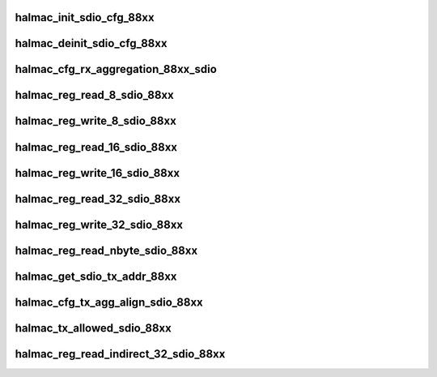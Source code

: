 .. -*- coding: utf-8; mode: rst -*-
.. src-file: drivers/staging/rtlwifi/halmac/halmac_88xx/halmac_api_88xx_sdio.c

.. _`halmac_init_sdio_cfg_88xx`:

halmac_init_sdio_cfg_88xx
=========================

.. c:function:: enum halmac_ret_status halmac_init_sdio_cfg_88xx(struct halmac_adapter *halmac_adapter)

    init SDIO

    :param struct halmac_adapter \*halmac_adapter:
        the adapter of halmac
        Author : KaiYuan Chang/Ivan Lin
        Return : enum halmac_ret_status
        More details of status code can be found in prototype document

.. _`halmac_deinit_sdio_cfg_88xx`:

halmac_deinit_sdio_cfg_88xx
===========================

.. c:function:: enum halmac_ret_status halmac_deinit_sdio_cfg_88xx(struct halmac_adapter *halmac_adapter)

    deinit SDIO

    :param struct halmac_adapter \*halmac_adapter:
        the adapter of halmac
        Author : KaiYuan Chang/Ivan Lin
        Return : enum halmac_ret_status
        More details of status code can be found in prototype document

.. _`halmac_cfg_rx_aggregation_88xx_sdio`:

halmac_cfg_rx_aggregation_88xx_sdio
===================================

.. c:function:: enum halmac_ret_status halmac_cfg_rx_aggregation_88xx_sdio(struct halmac_adapter *halmac_adapter, struct halmac_rxagg_cfg *phalmac_rxagg_cfg)

    config rx aggregation

    :param struct halmac_adapter \*halmac_adapter:
        the adapter of halmac
        \ ``halmac_rx_agg_mode``\ 
        Author : KaiYuan Chang/Ivan Lin
        Return : enum halmac_ret_status
        More details of status code can be found in prototype document

    :param struct halmac_rxagg_cfg \*phalmac_rxagg_cfg:
        *undescribed*

.. _`halmac_reg_read_8_sdio_88xx`:

halmac_reg_read_8_sdio_88xx
===========================

.. c:function:: u8 halmac_reg_read_8_sdio_88xx(struct halmac_adapter *halmac_adapter, u32 halmac_offset)

    read 1byte register

    :param struct halmac_adapter \*halmac_adapter:
        the adapter of halmac

    :param u32 halmac_offset:
        register offset
        Author : KaiYuan Chang/Ivan Lin
        Return : enum halmac_ret_status
        More details of status code can be found in prototype document

.. _`halmac_reg_write_8_sdio_88xx`:

halmac_reg_write_8_sdio_88xx
============================

.. c:function:: enum halmac_ret_status halmac_reg_write_8_sdio_88xx(struct halmac_adapter *halmac_adapter, u32 halmac_offset, u8 halmac_data)

    write 1byte register

    :param struct halmac_adapter \*halmac_adapter:
        the adapter of halmac

    :param u32 halmac_offset:
        register offset

    :param u8 halmac_data:
        register value
        Author : KaiYuan Chang/Ivan Lin
        Return : enum halmac_ret_status
        More details of status code can be found in prototype document

.. _`halmac_reg_read_16_sdio_88xx`:

halmac_reg_read_16_sdio_88xx
============================

.. c:function:: u16 halmac_reg_read_16_sdio_88xx(struct halmac_adapter *halmac_adapter, u32 halmac_offset)

    read 2byte register

    :param struct halmac_adapter \*halmac_adapter:
        the adapter of halmac

    :param u32 halmac_offset:
        register offset
        Author : KaiYuan Chang/Ivan Lin
        Return : enum halmac_ret_status
        More details of status code can be found in prototype document

.. _`halmac_reg_write_16_sdio_88xx`:

halmac_reg_write_16_sdio_88xx
=============================

.. c:function:: enum halmac_ret_status halmac_reg_write_16_sdio_88xx(struct halmac_adapter *halmac_adapter, u32 halmac_offset, u16 halmac_data)

    write 2byte register

    :param struct halmac_adapter \*halmac_adapter:
        the adapter of halmac

    :param u32 halmac_offset:
        register offset

    :param u16 halmac_data:
        register value
        Author : KaiYuan Chang/Ivan Lin
        Return : enum halmac_ret_status
        More details of status code can be found in prototype document

.. _`halmac_reg_read_32_sdio_88xx`:

halmac_reg_read_32_sdio_88xx
============================

.. c:function:: u32 halmac_reg_read_32_sdio_88xx(struct halmac_adapter *halmac_adapter, u32 halmac_offset)

    read 4byte register

    :param struct halmac_adapter \*halmac_adapter:
        the adapter of halmac

    :param u32 halmac_offset:
        register offset
        Author : KaiYuan Chang/Ivan Lin
        Return : enum halmac_ret_status
        More details of status code can be found in prototype document

.. _`halmac_reg_write_32_sdio_88xx`:

halmac_reg_write_32_sdio_88xx
=============================

.. c:function:: enum halmac_ret_status halmac_reg_write_32_sdio_88xx(struct halmac_adapter *halmac_adapter, u32 halmac_offset, u32 halmac_data)

    write 4byte register

    :param struct halmac_adapter \*halmac_adapter:
        the adapter of halmac

    :param u32 halmac_offset:
        register offset

    :param u32 halmac_data:
        register value
        Author : KaiYuan Chang/Ivan Lin
        Return : enum halmac_ret_status
        More details of status code can be found in prototype document

.. _`halmac_reg_read_nbyte_sdio_88xx`:

halmac_reg_read_nbyte_sdio_88xx
===============================

.. c:function:: u8 halmac_reg_read_nbyte_sdio_88xx(struct halmac_adapter *halmac_adapter, u32 halmac_offset, u32 halmac_size, u8 *halmac_data)

    read n byte register

    :param struct halmac_adapter \*halmac_adapter:
        the adapter of halmac

    :param u32 halmac_offset:
        register offset

    :param u32 halmac_size:
        register value size

    :param u8 \*halmac_data:
        register value
        Author : Soar
        Return : enum halmac_ret_status
        More details of status code can be found in prototype document

.. _`halmac_get_sdio_tx_addr_88xx`:

halmac_get_sdio_tx_addr_88xx
============================

.. c:function:: enum halmac_ret_status halmac_get_sdio_tx_addr_88xx(struct halmac_adapter *halmac_adapter, u8 *halmac_buf, u32 halmac_size, u32 *pcmd53_addr)

    get CMD53 addr for the TX packet

    :param struct halmac_adapter \*halmac_adapter:
        the adapter of halmac

    :param u8 \*halmac_buf:
        tx packet, include txdesc

    :param u32 halmac_size:
        tx packet size

    :param u32 \*pcmd53_addr:
        cmd53 addr value
        Author : KaiYuan Chang/Ivan Lin
        Return : enum halmac_ret_status
        More details of status code can be found in prototype document

.. _`halmac_cfg_tx_agg_align_sdio_88xx`:

halmac_cfg_tx_agg_align_sdio_88xx
=================================

.. c:function:: enum halmac_ret_status halmac_cfg_tx_agg_align_sdio_88xx(struct halmac_adapter *halmac_adapter, u8 enable, u16 align_size)

    config sdio bus tx agg alignment

    :param struct halmac_adapter \*halmac_adapter:
        the adapter of halmac

    :param u8 enable:
        function enable(1)/disable(0)

    :param u16 align_size:
        sdio bus tx agg alignment size (2^n, n = 3~11)
        Author : Soar Tu
        Return : enum halmac_ret_status
        More details of status code can be found in prototype document

.. _`halmac_tx_allowed_sdio_88xx`:

halmac_tx_allowed_sdio_88xx
===========================

.. c:function:: enum halmac_ret_status halmac_tx_allowed_sdio_88xx(struct halmac_adapter *halmac_adapter, u8 *halmac_buf, u32 halmac_size)

    check tx status

    :param struct halmac_adapter \*halmac_adapter:
        the adapter of halmac

    :param u8 \*halmac_buf:
        tx packet, include txdesc

    :param u32 halmac_size:
        tx packet size, include txdesc
        Author : Ivan Lin
        Return : enum halmac_ret_status
        More details of status code can be found in prototype document

.. _`halmac_reg_read_indirect_32_sdio_88xx`:

halmac_reg_read_indirect_32_sdio_88xx
=====================================

.. c:function:: u32 halmac_reg_read_indirect_32_sdio_88xx(struct halmac_adapter *halmac_adapter, u32 halmac_offset)

    read MAC reg by SDIO reg

    :param struct halmac_adapter \*halmac_adapter:
        the adapter of halmac

    :param u32 halmac_offset:
        register offset
        Author : Soar
        Return : enum halmac_ret_status
        More details of status code can be found in prototype document

.. This file was automatic generated / don't edit.

